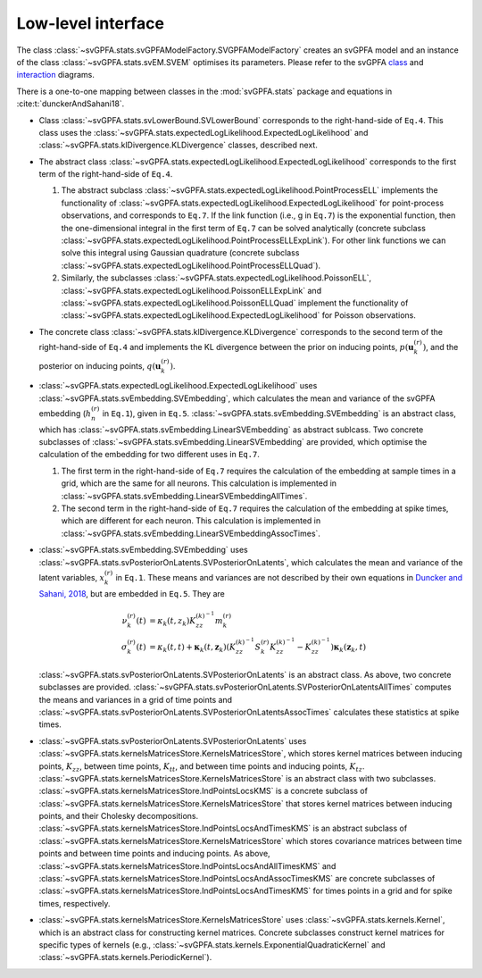 Low-level interface
===================

The class :class:`~svGPFA.stats.svGPFAModelFactory.SVGPFAModelFactory` creates
an svGPFA model and an instance of the class :class:`~svGPFA.stats.svEM.SVEM`
optimises its parameters.  Please refer to the svGPFA `class 
<https://github.com/joacorapela/svGPFA/blob/master/doc/design/Classes.pdf>`_ and `interaction <https://github.com/joacorapela/svGPFA/blob/master/doc/design/Interactions.pdf>`_ diagrams.

There is a one-to-one mapping between classes in the :mod:`svGPFA.stats` package and equations in :cite:t:`dunckerAndSahani18`.

* Class :class:`~svGPFA.stats.svLowerBound.SVLowerBound` corresponds to the right-hand-side of ``Eq.4``. This class uses the :class:`~svGPFA.stats.expectedLogLikelihood.ExpectedLogLikelihood` and :class:`~svGPFA.stats.klDivergence.KLDivergence` classes, described next.

* The abstract class :class:`~svGPFA.stats.expectedLogLikelihood.ExpectedLogLikelihood` corresponds to the first term of the right-hand-side of ``Eq.4``. 

  #. The abstract subclass :class:`~svGPFA.stats.expectedLogLikelihood.PointProcessELL` implements the functionality of :class:`~svGPFA.stats.expectedLogLikelihood.ExpectedLogLikelihood` for point-process observations, and corresponds to ``Eq.7``. If the link function (i.e., g in ``Eq.7``) is the exponential function, then the one-dimensional integral in the first term of ``Eq.7`` can be solved analytically (concrete subclass :class:`~svGPFA.stats.expectedLogLikelihood.PointProcessELLExpLink`). For other link functions we can solve this integral using Gaussian quadrature (concrete subclass :class:`~svGPFA.stats.expectedLogLikelihood.PointProcessELLQuad`).

  #. Similarly, the subclasses :class:`~svGPFA.stats.expectedLogLikelihood.PoissonELL`, :class:`~svGPFA.stats.expectedLogLikelihood.PoissonELLExpLink` and :class:`~svGPFA.stats.expectedLogLikelihood.PoissonELLQuad` implement the functionality of :class:`~svGPFA.stats.expectedLogLikelihood.ExpectedLogLikelihood` for Poisson observations.

* The concrete class :class:`~svGPFA.stats.klDivergence.KLDivergence` corresponds to the second term of the right-hand-side of ``Eq.4`` and implements the KL divergence between the prior on inducing points, :math:`p(\mathbf{u}_k^{(r)})`, and the posterior on inducing points, :math:`q(\mathbf{u}_k^{(r)})`.

* :class:`~svGPFA.stats.expectedLogLikelihood.ExpectedLogLikelihood` uses :class:`~svGPFA.stats.svEmbedding.SVEmbedding`, which calculates the mean and variance of the svGPFA embedding (:math:`h_n^{(r)}` in ``Eq.1``), given in ``Eq.5``. :class:`~svGPFA.stats.svEmbedding.SVEmbedding` is an abstract class, which has :class:`~svGPFA.stats.svEmbedding.LinearSVEmbedding` as abstract sublcass. Two concrete subclasses of :class:`~svGPFA.stats.svEmbedding.LinearSVEmbedding` are provided, which optimise the calculation of the embedding for two different uses in ``Eq.7``. 

  #. The first term in the right-hand-side of ``Eq.7`` requires the calculation of the embedding at sample times in a grid, which are the same for all neurons. This calculation is implemented in :class:`~svGPFA.stats.svEmbedding.LinearSVEmbeddingAllTimes`.  
  #. The second term in the right-hand-side of ``Eq.7`` requires the calculation of the embedding at spike times, which are different for each neuron. This calculation is implemented in :class:`~svGPFA.stats.svEmbedding.LinearSVEmbeddingAssocTimes`.

* :class:`~svGPFA.stats.svEmbedding.SVEmbedding` uses :class:`~svGPFA.stats.svPosteriorOnLatents.SVPosteriorOnLatents`, which calculates the mean and variance of the latent variables, :math:`x_k^{(r)}` in ``Eq.1``. These means and variances are not described by their own equations in `Duncker and Sahani, 2018 <https://papers.nips.cc/paper/8245-temporal-alignment-and-latent-gaussian-process-factor-inference-in-population-spike-trains>`_, but are embedded in ``Eq.5``. They are 

    .. math::
        \nu_k^{(r)}(t) &= \kappa_k(t,z_k)K_{zz}^{(k)^{-1}}m_k^{(r)}\\
        \sigma_k^{(r)}(t) &= \kappa_k(t,t)+\mathbf{\kappa}_k(t,\mathbf{z}_k)\left(K_{zz}^{(k)^{-1}}S_k^{(r)}K_{zz}^{(k)^{-1}}-K_{zz}^{(k)^{  -1}}\right)\mathbf{\kappa}_k(\mathbf{z}_k,t)

  :class:`~svGPFA.stats.svPosteriorOnLatents.SVPosteriorOnLatents` is an abstract class. As above, two concrete subclasses are provided. :class:`~svGPFA.stats.svPosteriorOnLatents.SVPosteriorOnLatentsAllTimes` computes the means and variances in a grid of time points and :class:`~svGPFA.stats.svPosteriorOnLatents.SVPosteriorOnLatentsAssocTimes` calculates these statistics at spike times.

* :class:`~svGPFA.stats.svPosteriorOnLatents.SVPosteriorOnLatents` uses :class:`~svGPFA.stats.kernelsMatricesStore.KernelsMatricesStore`, which stores kernel matrices between inducing points, :math:`K_{zz}`, between time points, :math:`K_{tt}`, and between time points and inducing points, :math:`K_{tz}`. :class:`~svGPFA.stats.kernelsMatricesStore.KernelsMatricesStore` is an abstract class with two subclasses. :class:`~svGPFA.stats.kernelsMatricesStore.IndPointsLocsKMS` is a concrete subclass of :class:`~svGPFA.stats.kernelsMatricesStore.KernelsMatricesStore` that stores kernel matrices between inducing points, and their Cholesky decompositions. :class:`~svGPFA.stats.kernelsMatricesStore.IndPointsLocsAndTimesKMS` is an abstract subclass of :class:`~svGPFA.stats.kernelsMatricesStore.KernelsMatricesStore` which stores covariance matrices between time points and between time points and inducing points. As above, :class:`~svGPFA.stats.kernelsMatricesStore.IndPointsLocsAndAllTimesKMS` and :class:`~svGPFA.stats.kernelsMatricesStore.IndPointsLocsAndAssocTimesKMS` are concrete subclasses of :class:`~svGPFA.stats.kernelsMatricesStore.IndPointsLocsAndTimesKMS` for times points in a grid and for spike times, respectively.

* :class:`~svGPFA.stats.kernelsMatricesStore.KernelsMatricesStore` uses  :class:`~svGPFA.stats.kernels.Kernel`, which is an abstract class for constructing kernel matrices. Concrete subclasses construct kernel matrices for specific types of kernels (e.g., :class:`~svGPFA.stats.kernels.ExponentialQuadraticKernel` and :class:`~svGPFA.stats.kernels.PeriodicKernel`).

